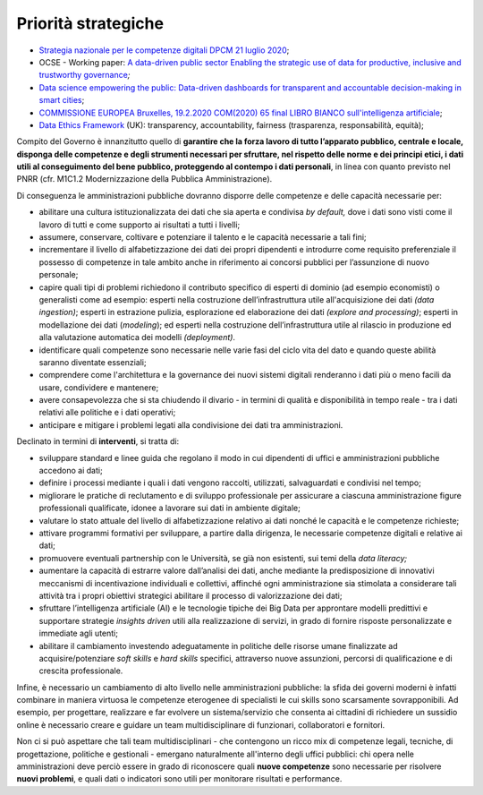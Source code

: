 .. _priorità-strategiche-6:

Priorità strategiche
====================

-  `Strategia nazionale per le competenze digitali DPCM 21 luglio
   2020 <https://innovazione.gov.it/assets/docs/DTD-1277-A-ALL1.pdf>`__;

-  OCSE - Working paper: `A data-driven public sector Enabling the
   strategic use of data for productive, inclusive and trustworthy
   governance <https://www.oecd-ilibrary.org/deliver/09ab162c-en.pdf?itemId=%2Fcontent%2Fpaper%2F09ab162c-en&mimeType=pdf>`__\ *;*

-  `Data science empowering the public: Data-driven dashboards for
   transparent and accountable decision-making in smart
   cities <https://www.sciencedirect.com/science/article/pii/S0740624X18300303>`__;

-  `COMMISSIONE EUROPEA Bruxelles, 19.2.2020 COM(2020) 65 final LIBRO
   BIANCO sull'intelligenza
   artificiale <https://ec.europa.eu/info/sites/info/files/commission-white-paper-artificial-intelligence-feb2020_it.pdf>`__;

-  `Data Ethics
   Framework <https://assets.publishing.service.gov.uk/government/uploads/system/uploads/attachment_data/file/923108/Data_Ethics_Framework_2020.pdf>`__
   (UK): transparency, accountability, fairness (trasparenza,
   responsabilità, equità);

Compito del Governo è innanzitutto quello di **garantire che la forza
lavoro di tutto l’apparato pubblico, centrale e locale, disponga delle
competenze e degli strumenti necessari per sfruttare, nel rispetto delle
norme e dei principi etici, i dati utili al conseguimento del bene
pubblico, proteggendo al contempo i dati personali**, in linea con quanto previsto nel PNRR (cfr. M1C1.2 Modernizzazione della Pubblica Amministrazione).

Di conseguenza le amministrazioni pubbliche dovranno disporre delle
competenze e delle capacità necessarie per:

-  abilitare una cultura istituzionalizzata dei dati che sia aperta e
   condivisa *by default,* dove i dati sono visti come il lavoro di
   tutti e come supporto ai risultati a tutti i livelli;

-  assumere, conservare, coltivare e potenziare il talento e le capacità
   necessarie a tali fini;

-  incrementare il livello di alfabetizzazione dei dati dei propri
   dipendenti e introdurre come requisito preferenziale il possesso di
   competenze in tale ambito anche in riferimento ai concorsi pubblici
   per l’assunzione di nuovo personale;

-  capire quali tipi di problemi richiedono il contributo specifico di
   esperti di dominio (ad esempio economisti) o generalisti come ad
   esempio: esperti nella costruzione dell’infrastruttura utile
   all'acquisizione dei dati *(data ingestion)*; esperti in estrazione
   pulizia, esplorazione ed elaborazione dei dati *(explore and
   processing)*; esperti in modellazione dei dati (*modeling*); ed
   esperti nella costruzione dell’infrastruttura utile al rilascio in
   produzione ed alla valutazione automatica dei modelli *(deployment)*.

-  identificare quali competenze sono necessarie nelle varie fasi del
   ciclo vita del dato e quando queste abilità saranno diventate
   essenziali;

-  comprendere come l'architettura e la governance dei nuovi sistemi
   digitali renderanno i dati più o meno facili da usare, condividere e
   mantenere;

-  avere consapevolezza che si sta chiudendo il divario - in termini di
   qualità e disponibilità in tempo reale - tra i dati relativi alle
   politiche e i dati operativi;

-  anticipare e mitigare i problemi legati alla condivisione dei dati
   tra amministrazioni.

Declinato in termini di **interventi**, si tratta di:

-  sviluppare standard e linee guida che regolano il modo in cui
   dipendenti di uffici e amministrazioni pubbliche accedono ai dati;

-  definire i processi mediante i quali i dati vengono raccolti,
   utilizzati, salvaguardati e condivisi nel tempo;

-  migliorare le pratiche di reclutamento e di sviluppo professionale
   per assicurare a ciascuna amministrazione figure professionali
   qualificate, idonee a lavorare sui dati in ambiente digitale;

-  valutare lo stato attuale del livello di alfabetizzazione relativo ai
   dati nonché le capacità e le competenze richieste;

-  attivare programmi formativi per sviluppare, a partire dalla
   dirigenza, le necessarie competenze digitali e relative ai dati;

-  promuovere eventuali partnership con le Università, se già non
   esistenti, sui temi della *data literacy;*

-  aumentare la capacità di estrarre valore dall’analisi dei dati, anche
   mediante la predisposizione di innovativi meccanismi di
   incentivazione individuali e collettivi, affinché ogni
   amministrazione sia stimolata a considerare tali attività tra i
   propri obiettivi strategici abilitare il processo di valorizzazione
   dei dati;

-  sfruttare l’intelligenza artificiale (AI) e le tecnologie tipiche dei
   Big Data per approntare modelli predittivi e supportare strategie
   *insights driven* utili alla realizzazione di servizi, in grado di
   fornire risposte personalizzate e immediate agli utenti;

-  abilitare il cambiamento investendo adeguatamente in politiche delle
   risorse umane finalizzate ad acquisire/potenziare *soft skills* e
   *hard skills* specifici, attraverso nuove assunzioni, percorsi di
   qualificazione e di crescita professionale.

Infine, è necessario un cambiamento di alto livello nelle
amministrazioni pubbliche: la sfida dei governi moderni è infatti
combinare in maniera virtuosa le competenze eterogenee di specialisti le
cui skills sono scarsamente sovrapponibili. Ad esempio, per progettare,
realizzare e far evolvere un sistema/servizio che consenta ai cittadini
di richiedere un sussidio online è necessario creare e guidare un team
multidisciplinare di funzionari, collaboratori e fornitori.

Non ci si può aspettare che tali team multidisciplinari - che contengono
un ricco mix di competenze legali, tecniche, di progettazione, politiche
e gestionali - emergano naturalmente all'interno degli uffici pubblici:
chi opera nelle amministrazioni deve perciò essere in grado di
riconoscere quali **nuove competenze** sono necessarie per risolvere
**nuovi problemi**, e quali dati o indicatori sono utili per monitorare
risultati e performance.
